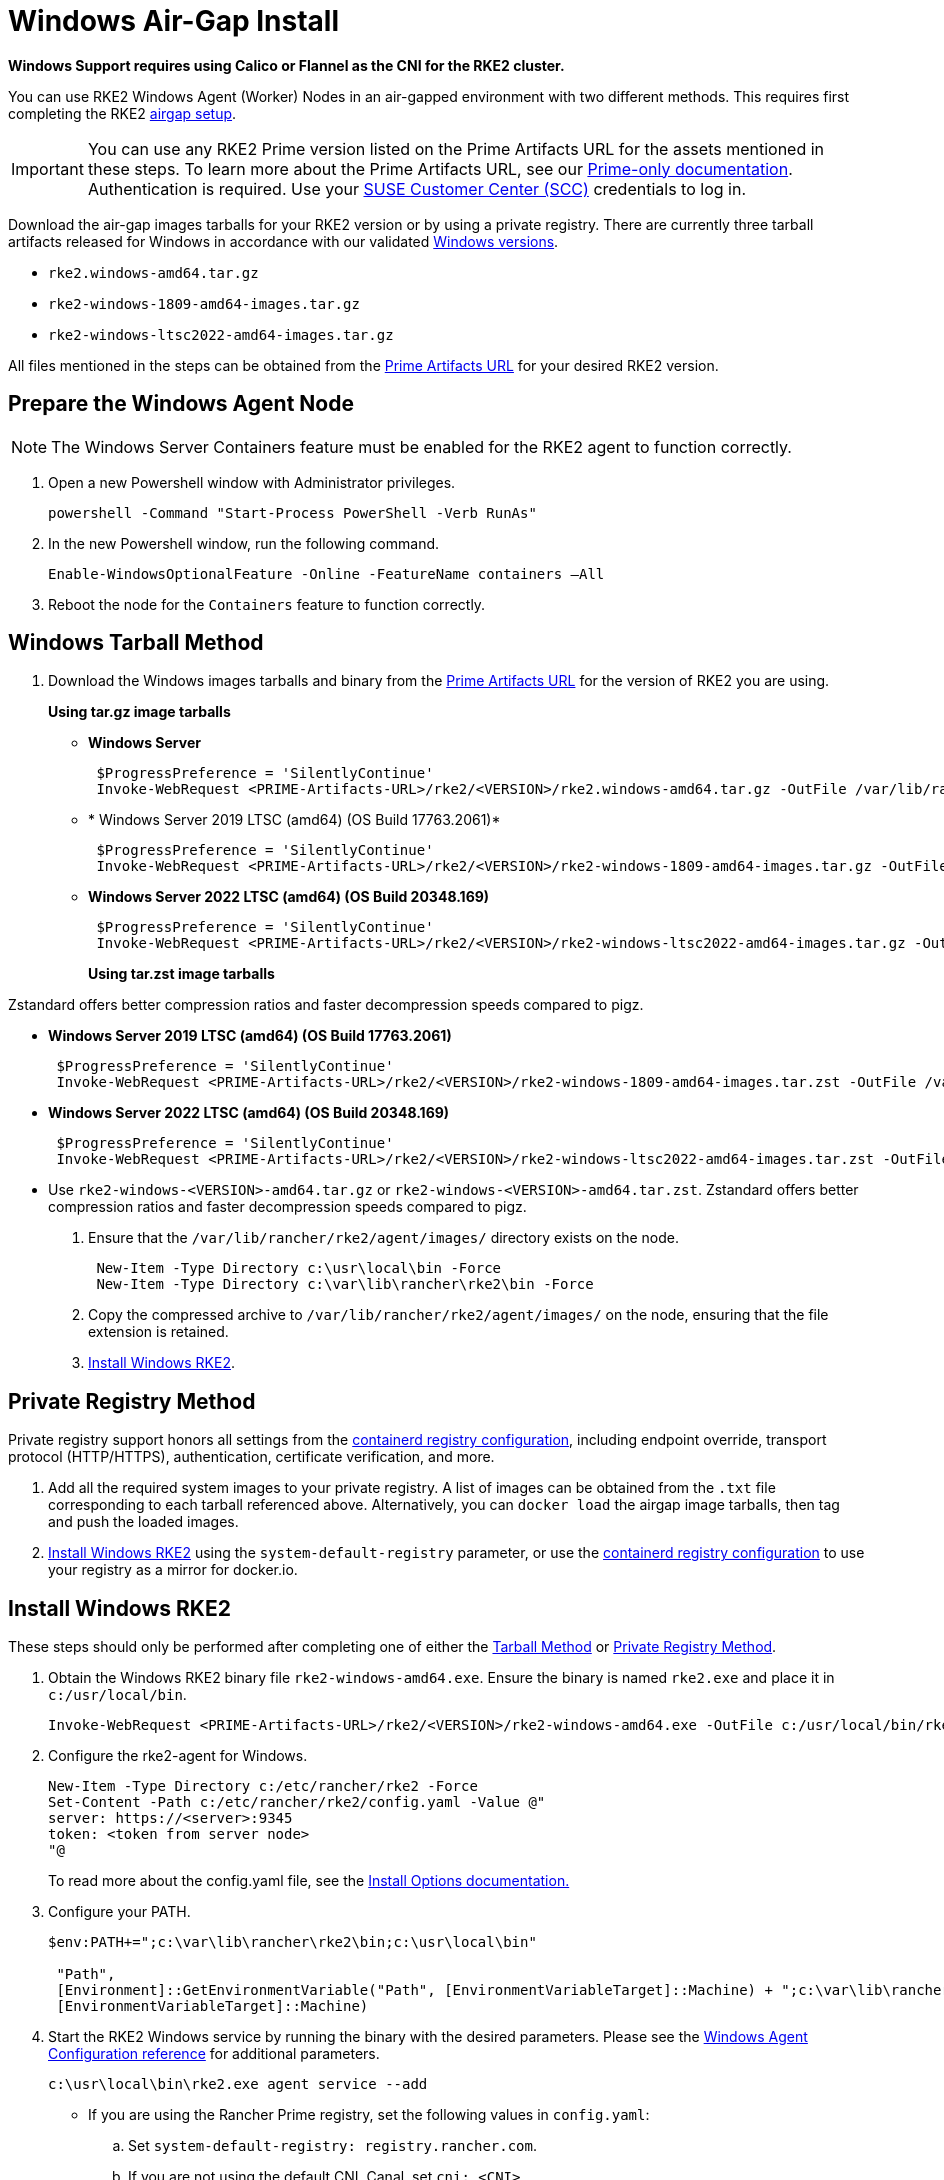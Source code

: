 = Windows Air-Gap Install

*Windows Support requires using Calico or Flannel as the CNI for the RKE2 cluster.*

You can use RKE2 Windows Agent (Worker) Nodes in an air-gapped environment with two different methods. This requires first completing the RKE2 xref:./airgap.adoc[airgap setup].

[IMPORTANT]
====
You can use any RKE2 Prime version listed on the Prime Artifacts URL for the assets mentioned in these steps. To learn more about the Prime Artifacts URL, see our https://scc.suse.com/rancher-docs/rancherprime/latest/en/reference-guide.html#prime-artifacts-url[Prime-only documentation]. Authentication is required. Use your https://scc.suse.com/home[SUSE Customer Center (SCC)] credentials to log in.
====

Download the air-gap images tarballs for your RKE2 version or by using a private registry. There are currently three tarball artifacts released for Windows in accordance with our validated xref:./requirements.adoc#_windows[Windows versions].

* `rke2.windows-amd64.tar.gz`
* `rke2-windows-1809-amd64-images.tar.gz`
* `rke2-windows-ltsc2022-amd64-images.tar.gz`

All files mentioned in the steps can be obtained from the https://scc.suse.com/rancher-docs/rancherprime/latest/en/reference-guide.html#prime-artifacts-url[Prime Artifacts URL] for your desired RKE2 version.

== Prepare the Windows Agent Node

[NOTE]
====
The Windows Server Containers feature must be enabled for the RKE2 agent to function correctly.
====

. Open a new Powershell window with Administrator privileges.
+
[,powershell]
----
powershell -Command "Start-Process PowerShell -Verb RunAs"
----

. In the new Powershell window, run the following command.
+
[,powershell]
----
Enable-WindowsOptionalFeature -Online -FeatureName containers –All
----

. Reboot the node for the `Containers` feature to function correctly.

== Windows Tarball Method

. Download the Windows images tarballs and binary from the https://scc.suse.com/rancher-docs/rancherprime/latest/en/reference-guide.html#prime-artifacts-url[Prime Artifacts URL] for the version of RKE2 you are using.
+
**Using tar.gz image tarballs**

** *Windows Server*
+
[,powershell]
----
 $ProgressPreference = 'SilentlyContinue'
 Invoke-WebRequest <PRIME-Artifacts-URL>/rke2/<VERSION>/rke2.windows-amd64.tar.gz -OutFile /var/lib/rancher/rke2/agent/images/rke2.windows-amd64.tar.gz
----
+
** * Windows Server 2019 LTSC (amd64) (OS Build 17763.2061)*
+
[,powershell]
----
 $ProgressPreference = 'SilentlyContinue'
 Invoke-WebRequest <PRIME-Artifacts-URL>/rke2/<VERSION>/rke2-windows-1809-amd64-images.tar.gz -OutFile c:/var/lib/rancher/rke2/agent/images/rke2-windows-1809-amd64-images.tar.gz
----
+
** *Windows Server 2022 LTSC (amd64) (OS Build 20348.169)*
+
[,powershell]
----
 $ProgressPreference = 'SilentlyContinue'
 Invoke-WebRequest <PRIME-Artifacts-URL>/rke2/<VERSION>/rke2-windows-ltsc2022-amd64-images.tar.gz -OutFile c:/var/lib/rancher/rke2/agent/images/rke2-windows-ltsc2022-amd64-images.tar.gz
----
+
**Using tar.zst image tarballs**

Zstandard offers better compression ratios and faster decompression speeds compared to pigz.

** *Windows Server 2019 LTSC (amd64) (OS Build 17763.2061)*
+
[,powershell]
----
 $ProgressPreference = 'SilentlyContinue'
 Invoke-WebRequest <PRIME-Artifacts-URL>/rke2/<VERSION>/rke2-windows-1809-amd64-images.tar.zst -OutFile /var/lib/rancher/rke2/agent/images/rke2-windows-1809-amd64-images.tar.zst
----
+
** *Windows Server 2022 LTSC (amd64) (OS Build 20348.169)*
+
[,powershell]
----
 $ProgressPreference = 'SilentlyContinue'
 Invoke-WebRequest <PRIME-Artifacts-URL>/rke2/<VERSION>/rke2-windows-ltsc2022-amd64-images.tar.zst -OutFile c:/var/lib/rancher/rke2/agent/images/rke2-windows-ltsc2022-amd64-images.tar.zst
----
+
** Use `rke2-windows-<VERSION>-amd64.tar.gz` or `rke2-windows-<VERSION>-amd64.tar.zst`. Zstandard offers better compression ratios and faster decompression speeds compared to pigz.
+
. Ensure that the `/var/lib/rancher/rke2/agent/images/` directory exists on the node.
+
[,powershell]
----
 New-Item -Type Directory c:\usr\local\bin -Force
 New-Item -Type Directory c:\var\lib\rancher\rke2\bin -Force
----
. Copy the compressed archive to `/var/lib/rancher/rke2/agent/images/` on the node, ensuring that the file extension is retained.
. <<Install Windows RKE2>>.

== Private Registry Method

Private registry support honors all settings from the xref:./containerd_registry_configuration.adoc[containerd registry configuration], including endpoint override, transport protocol (HTTP/HTTPS), authentication, certificate verification, and more.

. Add all the required system images to your private registry. A list of images can be obtained from the `.txt` file corresponding to each tarball referenced above. Alternatively, you can `docker load` the airgap image tarballs, then tag and push the loaded images.
. <<Install Windows RKE2>> using the `system-default-registry` parameter, or use the xref:./containerd_registry_configuration.adoc[containerd registry configuration] to use your registry as a mirror for docker.io.

== Install Windows RKE2

These steps should only be performed after completing one of either the <<Windows Tarball Method,Tarball Method>> or <<Private Registry Method>>.

. Obtain the Windows RKE2 binary file `rke2-windows-amd64.exe`. Ensure the binary is named `rke2.exe` and place it in `c:/usr/local/bin`.
+
[,powershell]
----
Invoke-WebRequest <PRIME-Artifacts-URL>/rke2/<VERSION>/rke2-windows-amd64.exe -OutFile c:/usr/local/bin/rke2.exe
----

. Configure the rke2-agent for Windows.
+
[,powershell]
----
New-Item -Type Directory c:/etc/rancher/rke2 -Force
Set-Content -Path c:/etc/rancher/rke2/config.yaml -Value @"
server: https://<server>:9345
token: <token from server node>
"@
----
+
To read more about the config.yaml file, see the xref:./configuration.adoc#_configuration_file[Install Options documentation.]

. Configure your PATH.
+
[,powershell]
----
$env:PATH+=";c:\var\lib\rancher\rke2\bin;c:\usr\local\bin"

 "Path",
 [Environment]::GetEnvironmentVariable("Path", [EnvironmentVariableTarget]::Machine) + ";c:\var\lib\rancher\rke2\bin;c:\usr\local\bin",
 [EnvironmentVariableTarget]::Machine)
----

. Start the RKE2 Windows service by running the binary with the desired parameters. Please see the xref:../reference/windows_agent_config.adoc[Windows Agent Configuration reference] for additional parameters.
+
[,powershell]
----
c:\usr\local\bin\rke2.exe agent service --add
----
+
* If you are using the Rancher Prime registry, set the following values in `config.yaml`:
.. Set `system-default-registry: registry.rancher.com`.
.. If you are not using the default CNI, Canal, set `cni: <CNI>`.
+
[,yaml]
----
system-default-registry: registry.rancher.com
cni: <CNI>
----
* If using the Private Registry Method, set the following values in `config.yaml`:
+
[,yaml]
----
system-default-registry: "registry.example.com:5000"
----
+
[NOTE] 
====
The `system-default-registry` parameter must specify only valid RFC 3986 URI authorities, i.e. a host and optional port.
====
+
If you prefer to use CLI parameters only, run the binary with the desired parameters.
+
[,powershell]
----
c:/usr/local/bin/rke2.exe agent --token <> --server <>
----
